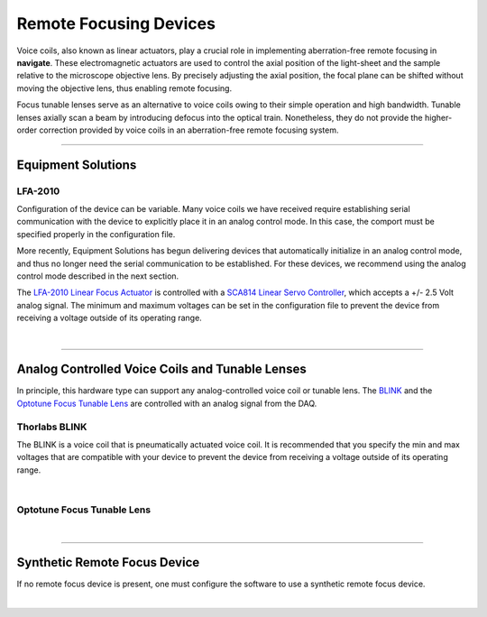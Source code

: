 =======================
Remote Focusing Devices
=======================

Voice coils, also known as linear actuators, play a crucial role in implementing
aberration-free remote focusing in **navigate**. These electromagnetic actuators are
used to control the axial position of the light-sheet and the sample relative to the
microscope objective lens. By precisely adjusting the axial position, the focal plane
can be shifted without moving the objective lens, thus enabling remote focusing.

Focus tunable lenses serve as an alternative to voice coils owing to their simple
operation and high bandwidth. Tunable lenses axially scan
a beam by introducing defocus into the optical train. Nonetheless, they do not provide the
higher-order correction provided by voice coils in an aberration-free remote focusing system.

--------------

Equipment Solutions
-------------------

LFA-2010
~~~~~~~~

Configuration of the device can be variable. Many voice coils we have received require
establishing serial communication with the device to explicitly place it in an analog
control mode. In this case, the comport must be specified properly in the configuration
file.

More recently, Equipment Solutions has begun delivering devices that
automatically initialize in an analog control mode, and thus no longer need the
serial communication to be established. For these devices, we recommend using the analog
control mode described in the next section.

The `LFA-2010 Linear Focus Actuator <https://www.equipsolutions.com/products/linear-focus-actuators/lfa-2010-linear-focus-actuator/>`_
is controlled with a `SCA814 Linear Servo Controller <https://www.equipsolutions.com/products/linear-servo-controllers/sca814-linear-servo-controller/>`_,
which accepts a +/- 2.5 Volt analog signal. The minimum and maximum voltages can be set
in the configuration file to prevent the device from receiving a voltage outside of its
operating range.


.. collapse:: Configuration File

    .. code-block:: yaml

      microscopes:
        microscope_name:
            remote_focus_device:
              hardware:
                type: EquipmentSolutions
                channel: PXI6269/ao3
                min: -5.0
                max: 5.0
                comport: COM2
                baudrate: 9600

|

-------------

Analog Controlled Voice Coils and Tunable Lenses
------------------------------------------------

In principle, this hardware type can support any analog-controlled voice coil or tunable lens.
The `BLINK <https://www.thorlabs.com/thorproduct.cfm?partnumber=BLINK>`_ and the
`Optotune Focus Tunable Lens <https://www.optotune.com/tunable-lenses>`_ are
controlled with an analog signal from the DAQ.

Thorlabs BLINK
~~~~~~~~~~~~~~
The BLINK is a voice coil that is
pneumatically actuated voice coil. It is recommended that you specify the min and max
voltages that are compatible with your device to prevent the device from receiving a
voltage outside of its operating range.

.. collapse:: Configuration File

    .. code-block:: yaml

      microscopes:
        microscope_name:
            remote_focus_device:
              hardware:
                type: NI
                channel: PXI6269/ao3
                min: -5.0
                max: 5.0
                comport: COM2
                baudrate: 9600

|

Optotune Focus Tunable Lens
~~~~~~~~~~~~~~~~~~~~~~~~~~~

.. collapse:: Configuration File

    .. code-block:: yaml

      microscopes:
        microscope_name:
            remote_focus_device:
              hardware:
                type: NI
                channel: PXI6269/ao3
                min: -5.0
                max: 5.0
                comport: COM2
                baudrate: 9600

|

------------------

Synthetic Remote Focus Device
-----------------------------
If no remote focus device is present, one must configure the software to use a synthetic
remote focus device.

.. collapse:: Configuration File

    .. code-block:: yaml

      microscopes:
        microscope_name:
          remote_focus_device:
              hardware:
                type: synthetic
                channel: PXI6269/ao3
                min: -5.0
                max: 5.0
                comport: COM2
                baudrate: 9600

|
